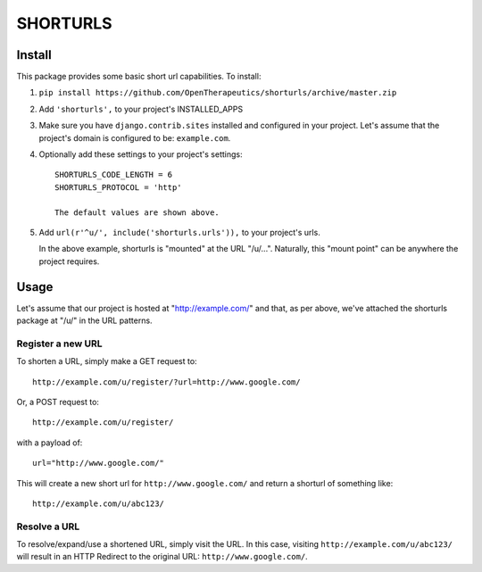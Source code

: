 SHORTURLS
=========


Install
-------
This package provides some basic short url capabilities. To install:

1. ``pip install https://github.com/OpenTherapeutics/shorturls/archive/master.zip``

2. Add ``'shorturls',`` to your project's INSTALLED_APPS

3. Make sure you have ``django.contrib.sites`` installed and configured in
   your project. Let's assume that the project's domain is configured to be:
   ``example.com``.

4. Optionally add these settings to your project's settings: ::

    SHORTURLS_CODE_LENGTH = 6
    SHORTURLS_PROTOCOL = 'http'

    The default values are shown above.

5. Add ``url(r'^u/', include('shorturls.urls')),`` to your project's urls.

   In the above example, shorturls is "mounted" at the URL "/u/...". Naturally,
   this "mount point" can be anywhere the project requires.

Usage
-----

Let's assume that our project is hosted at "http://example.com/" and that, as
per above, we've attached the shorturls package at "/u/" in the URL patterns.

Register a new URL
~~~~~~~~~~~~~~~~~~

To shorten a URL, simply make a GET request to: ::

    http://example.com/u/register/?url=http://www.google.com/

Or, a POST request to: ::

    http://example.com/u/register/

with a payload of: ::

    url="http://www.google.com/"

This will create a new short url for ``http://www.google.com/`` and return a
shorturl of something like: ::

    http://example.com/u/abc123/


Resolve a URL
~~~~~~~~~~~~~

To resolve/expand/use a shortened URL, simply visit the URL. In this case,
visiting ``http://example.com/u/abc123/`` will result in an HTTP Redirect to the
original URL: ``http://www.google.com/``.
